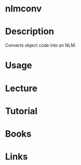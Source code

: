 #+TAGS: nlmconv binutils


* nlmconv
* Description
Converts object code into an NLM.
* Usage
* Lecture
* Tutorial
* Books
* Links
